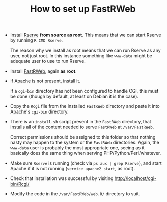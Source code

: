 #+TITLE: How to set up FastRWeb

+ Install [[http://www.rforge.net/Rserve/files/][Rserve]] *from source as root*. This means that we can start
  Rserve by running ~R CMD Rserve~.

  The reason why we install as root means that we can run Rserve as
  any user, not just root. In this instance something like ~www-data~
  might be adequate user to use to run Rserve.

+ Install [[http://www.rforge.net/FastRWeb/files/][FastRWeb]], again *as root*.

+ If Apache is not present, install it.

  If a ~cgi-bin~ directory has not been configured to handle CGI,
  this must be done (though by default, at least on Debian it is the
  case).

+ Copy the ~Rcgi~ file from the installed ~FastRWeb~ directory and
  paste it into Apache's ~cgi-bin~ directory.

+ There is an ~install.sh~ script present in the ~FastRWeb~
  directory, that installs all of the content needed to serve
  ~FastRWeb~ at ~/var/FastRWeb~.

  Correct permissions should be assigned to this folder so that
  nothing nasty may happen to the system or the ~FastRWeb~
  directories. Again, the ~www-data~ user is probably the most
  appropriate one, seeing as it basically does the same thing when
  serving PHP/Python/Perl/whatever.

+ Make sure ~Rserve~ is running (check via ~ps aux | grep Rserve~),
  and start Apache if it is not running (~service apache2 start~, as
  root).

+ Check that installation was successful by visiting
  http://localhost/cgi-bin/Rcgi/

+ Modify the code in the ~/var/FastRWeb/web.R/~ directory to suit.
